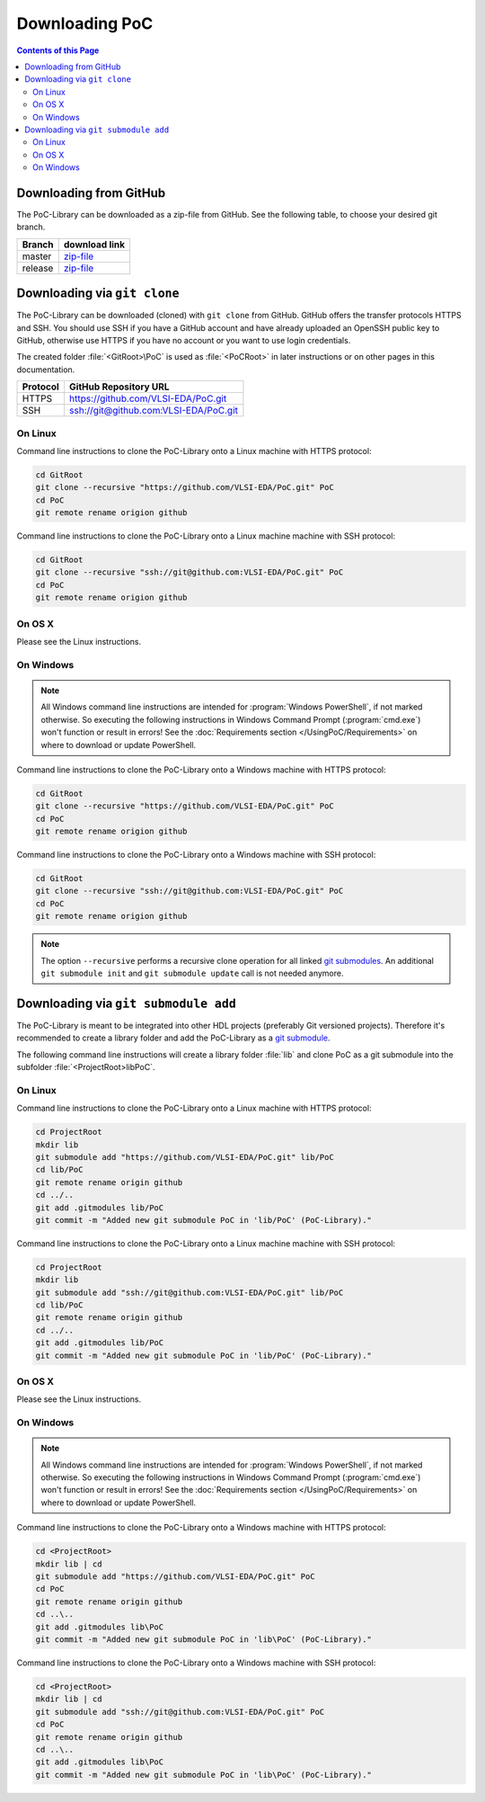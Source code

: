 
Downloading PoC
###############

.. contents:: Contents of this Page
   :local:

Downloading from GitHub
***********************

The PoC-Library can be downloaded as a zip-file from GitHub. See the following
table, to choose your desired git branch.

+----------+--------------------------------------------------------------------+
| Branch   | download link                                                      |
+==========+====================================================================+
| master   | `zip-file <https://github.com/VLSI-EDA/PoC/archive/master.zip>`_   |
+----------+--------------------------------------------------------------------+
| release  | `zip-file <https://github.com/VLSI-EDA/PoC/archive/release.zip>`_  |
+----------+--------------------------------------------------------------------+


Downloading via ``git clone``
*****************************

The PoC-Library can be downloaded (cloned) with ``git clone`` from GitHub.
GitHub offers the transfer protocols HTTPS and SSH. You should use SSH if you
have a GitHub account and have already uploaded an OpenSSH public key to GitHub,
otherwise use HTTPS if you have no account or you want to use login credentials.

The created folder :file:`<GitRoot>\PoC` is used as :file:`<PoCRoot>` in later
instructions or on other pages in this documentation.

+----------+----------------------------------------+
| Protocol | GitHub Repository URL                  |
+==========+========================================+
| HTTPS    | https://github.com/VLSI-EDA/PoC.git    |
+----------+----------------------------------------+
| SSH      | ssh://git@github.com:VLSI-EDA/PoC.git  |
+----------+----------------------------------------+


On Linux
========

Command line instructions to clone the PoC-Library onto a Linux machine with
HTTPS protocol:

.. code-block:: Bash
   
   cd GitRoot
   git clone --recursive "https://github.com/VLSI-EDA/PoC.git" PoC
   cd PoC
   git remote rename origion github

Command line instructions to clone the PoC-Library onto a Linux machine machine
with SSH protocol:

.. code-block:: Bash
   
   cd GitRoot
   git clone --recursive "ssh://git@github.com:VLSI-EDA/PoC.git" PoC
   cd PoC
   git remote rename origion github


On OS X
=======

Please see the Linux instructions.


On Windows
==========

.. NOTE::
   
   All Windows command line instructions are intended for :program:`Windows PowerShell`,
   if not marked otherwise. So executing the following instructions in Windows
   Command Prompt (:program:`cmd.exe`) won't function or result in errors! See
   the :doc:`Requirements section </UsingPoC/Requirements>` on where to
   download or update PowerShell.

Command line instructions to clone the PoC-Library onto a Windows machine with
HTTPS protocol:

.. code-block:: PowerShell
   
   cd GitRoot
   git clone --recursive "https://github.com/VLSI-EDA/PoC.git" PoC
   cd PoC
   git remote rename origion github

Command line instructions to clone the PoC-Library onto a Windows machine with
SSH protocol:

.. code-block:: PowerShell
   
   cd GitRoot
   git clone --recursive "ssh://git@github.com:VLSI-EDA/PoC.git" PoC
   cd PoC
   git remote rename origion github


.. NOTE::
   The option ``--recursive`` performs a recursive clone operation for all
   linked `git submodules <http://git-scm.com/book/en/v2/Git-Tools-Submodules>`_.
   An additional ``git submodule init`` and ``git submodule update`` call is not
   needed anymore.


Downloading via ``git submodule add``
*************************************

The PoC-Library is meant to be integrated into other HDL projects (preferably
Git versioned projects). Therefore it's recommended to create a library folder
and add the PoC-Library as a `git submodule <http://git-scm.com/book/en/v2/Git-Tools-Submodules>`_.

The following command line instructions will create a library folder :file:`lib\`
and clone PoC as a git submodule into the subfolder :file:`<ProjectRoot>\lib\PoC\`.

On Linux
========

Command line instructions to clone the PoC-Library onto a Linux machine with
HTTPS protocol:

.. code-block:: Bash
   
   cd ProjectRoot
   mkdir lib
   git submodule add "https://github.com/VLSI-EDA/PoC.git" lib/PoC
   cd lib/PoC
   git remote rename origin github
   cd ../..
   git add .gitmodules lib/PoC
   git commit -m "Added new git submodule PoC in 'lib/PoC' (PoC-Library)."

Command line instructions to clone the PoC-Library onto a Linux machine machine
with SSH protocol:

.. code-block:: Bash
   
   cd ProjectRoot
   mkdir lib
   git submodule add "ssh://git@github.com:VLSI-EDA/PoC.git" lib/PoC
   cd lib/PoC
   git remote rename origin github
   cd ../..
   git add .gitmodules lib/PoC
   git commit -m "Added new git submodule PoC in 'lib/PoC' (PoC-Library)."


On OS X
=======

Please see the Linux instructions.


On Windows
==========

.. NOTE::
   
   All Windows command line instructions are intended for :program:`Windows PowerShell`,
   if not marked otherwise. So executing the following instructions in Windows
   Command Prompt (:program:`cmd.exe`) won't function or result in errors! See
   the :doc:`Requirements section </UsingPoC/Requirements>` on where to
   download or update PowerShell.

Command line instructions to clone the PoC-Library onto a Windows machine with
HTTPS protocol:

.. code-block:: PowerShell
   
   cd <ProjectRoot>
   mkdir lib | cd
   git submodule add "https://github.com/VLSI-EDA/PoC.git" PoC
   cd PoC
   git remote rename origin github
   cd ..\..
   git add .gitmodules lib\PoC
   git commit -m "Added new git submodule PoC in 'lib\PoC' (PoC-Library)."

Command line instructions to clone the PoC-Library onto a Windows machine with
SSH protocol:

.. code-block:: PowerShell
   
   cd <ProjectRoot>
   mkdir lib | cd
   git submodule add "ssh://git@github.com:VLSI-EDA/PoC.git" PoC
   cd PoC
   git remote rename origin github
   cd ..\..
   git add .gitmodules lib\PoC
   git commit -m "Added new git submodule PoC in 'lib\PoC' (PoC-Library)."

